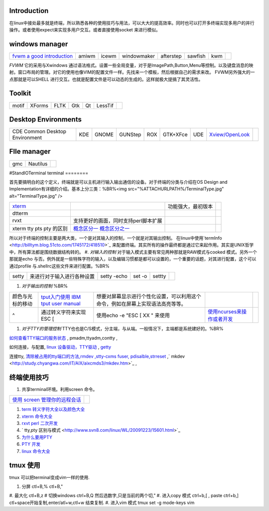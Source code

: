 Introduction
============

在linux中接处最多就是终端，所以熟悉各种的使用技巧与用法，可以大大的提高效率。同时也可以打开多终端实现多用户的并行操作。或者使用expect来实现多用户交互。或者直接使用socket 来进行模似。

windows manager
===============

.. csv-table:: 

   `fvwm <http://www.fvwm.org/>`_  `a good introduction <http://home.ustc.edu.cn/~lixuebai/GNU/FVWM.html>`_ , amiwm,icewm,windowmaker,afterstep,sawfish,kwm, 

*FVWM* 它的采用与Xwindows 通过语法格式。设置一些全局变量，对于是ImagePath,Button,Menu等控制。以及键盘消息的映射。窗口布局的管理。对它的使用也像VIM的配置文件一样。先找来一个模板，然后根据自己的需求来改。 FVWM另外强大的一点那就是可以SHELL 进行交互。也就是配置文件是可以动态的生成的。这样就极大提搞了其灵活性。

Toolkit
=======


.. csv-table:: 

   motif,XForms,FLTK,Gtk,Qt,LessTif,

Desktop Environments
====================


.. csv-table:: 

   CDE Common Desktop Environment , KDE ,GNOME,GUNStep,ROX,GTK+XFce,UDE ,`Xview/OpenLook <http://step.polymtl.ca/~coyote/xview_main.html>`_ , 

FIle manager
============


.. csv-table:: 

   gmc ,Nautilus,

#StandIOTerminal
terminal
========

首先要搞明白的这个定义，终端就是可以主机进行输入输出通信的设备。对于终端的分类与介绍在OS Design and Implementation有详细的介绍。基本上分三类：%BR%<img src="%ATTACHURLPATH%/TerminalType.jpg" alt="TerminalType.jpg"  />

.. csv-table:: 

   `xterm <http://invisible-island.net/xterm/xterm.faq.html>`_ , ,功能强大，最初版本,
   dtterm,,
   rvxt,支持更好的画面，同时支持perl脚本扩展,
   xterm tty pts pty 的区别,`概念区分一 <http://kpshare.blog.51cto.com/1195439/275837>`_  `概念区分之一 <http://topic.csdn.net/u/20100201/17/a34370cc-8a61-4315-a4d0-84242362064d.html>`_ ,

所以对于终端的控制主要是两大类，一个是对其输入的控制，一个就是对其输出控制。 在linux中使用`termInfo <http://billtym.blog.51cto.com/1745172/418510>`_ 来配置终端。其实所有的操作最终都是通过它来起作用。其实是UNIX哲学中，所有算法都是围绕数据结构转的。
#. *对输入的控制* 对于输入模式主要有常见两种那就是RAW模式与cooked 模式。另外一个那就是echo 与否。例外就是一些特殊字符的输入，以及编辑习惯都是都可以设置的，一个重要的话题，对其进行配置，这个可以通过profile 与.shellrc这些文件来进行配置。%BR%

.. csv-table:: 

   setty , 来进行对于输入进行各种设置, setty -echo, set -o, settty ,


#. *对于输出的控制* %BR%

.. csv-table:: 

   颜色与光标的移动, `tput入门使用 IBM <http://www.ibm.com/developerworks/cn/aix/library/au-learningtput/index.html>`_   `tput user manual  <http://tldp.org/HOWTO/Bash-Prompt-HOWTO/x405.html>`_ , 想要对屏幕显示进行个性化设置，可以利用这个命令，例如在屏幕上实现语法高亮等等。,
   ^ , 通过转义字符来实现 ESC [ , 使用echo -e  "ESC [ XX " 来使用, `使用ncurses来操作或者开发 <http://blog.sina.com.cn/s/blog_613454190100lzwl.html>`_ ,

#. *对于TTY的管理控制*  TTY也也是C/S模式，分主端，与从端。一般情况下，主端都是系统建好的。%BR%


`如何查看TTY端口的服务状态 <http://docs.sun.com/app/docs/doc/819-6951/modsafapp-18?l=zh&a=view>`_ , pmadm,ttyadm,contty ,

如何连接，与配置, `linux 设备驱动，TTY驱动 <http://www.deansys.com/doc/ldd3/ch18.html>`_  , `getty <http://stevens0102.blogbus.com/logs/47327581.html>`_ 

连接tty, `清除被占用的tty端口的方法,rmdev ,stty-cxms fuser, pdisalble,strreset <http://blog.chinaunix.net/u/25969/showart_1084733.html>`_ ,` mkdev  <http://study.chyangwa.com/IT/AIX/aixcmds3/mkdev.htm>`_ ,



终端使用技巧
==================

#. 共享terminal环境。利用screen 命令。 

.. csv-table:: 

   `使用 screen 管理你的远程会话 <http://www.ibm.com/developerworks/cn/linux/l-cn-screen/>`_ ,

#. `term 转义字符大全以及颜色大全 <http://hooney.javaeye.com/blog/167062>`_ 
#. `xterm 命令大全 <http://study.chyangwa.com/IT/AIX/aixcmds6/xterm.htm>`_ 
#. `rxvt perl 二次开发 <http://www.perlmonks.org/?node_id=569933>`_ 
#. ` tty,pty 区别与模式 <http://www.svn8.com/linux/WL/20091223/15601.html>`_ 
#. `为什么要用PTY <http://blogold.chinaunix.net/u3/103643/showart_2200383.html>`_ 
#. `PTY 开发 <http://topic.csdn.net/t/20060426/13/4715138.html>`_ 
#. `linux 命令大全 <http://study.chyangwa.com/IT/AIX/aixcmds6/mastertoc.htm#mtoc>`_ 

tmux 使用
=============

tmux 可以把terminal变成vim一样的使用.

#. 分屏 ctl+B,%  ctl+B,"
#. 最大化 ctl+B,z
# 切换windows   ctrl+B,Q 然后选数字,只是当前的两个切,"
#. 进入copy 模式  ctrl+b,[  , paste ctrl+b,]   ctl+space开始复制,enter/atl+w,ctl+w 结束复制.
#. 进入vim 模式  tmux set -g mode-keys vim

